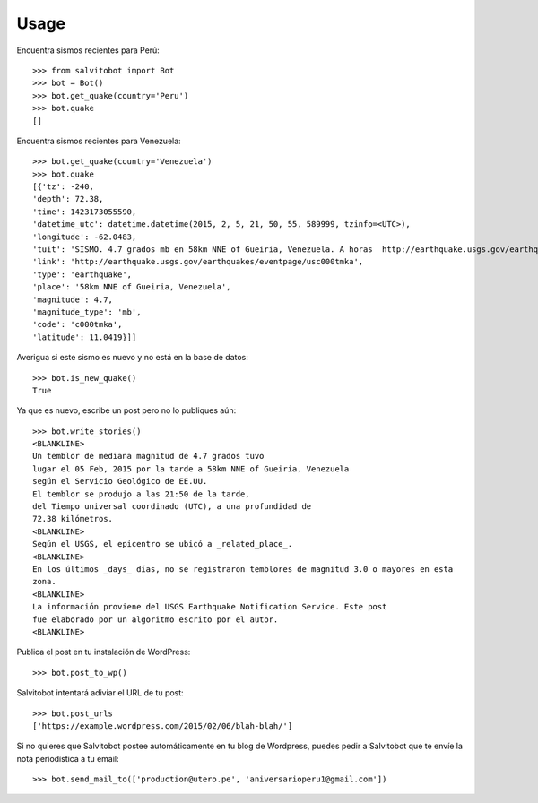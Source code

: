 =====
Usage
=====

.. doctest::

Encuentra sismos recientes para Perú::

    >>> from salvitobot import Bot
    >>> bot = Bot()
    >>> bot.get_quake(country='Peru')
    >>> bot.quake
    []

Encuentra sismos recientes para Venezuela::

    >>> bot.get_quake(country='Venezuela')
    >>> bot.quake
    [{'tz': -240,
    'depth': 72.38,
    'time': 1423173055590,
    'datetime_utc': datetime.datetime(2015, 2, 5, 21, 50, 55, 589999, tzinfo=<UTC>),
    'longitude': -62.0483,
    'tuit': 'SISMO. 4.7 grados mb en 58km NNE of Gueiria, Venezuela. A horas  http://earthquake.usgs.gov/earthquakes/eventpage/usc000tmka',
    'link': 'http://earthquake.usgs.gov/earthquakes/eventpage/usc000tmka',
    'type': 'earthquake',
    'place': '58km NNE of Gueiria, Venezuela',
    'magnitude': 4.7,
    'magnitude_type': 'mb',
    'code': 'c000tmka',
    'latitude': 11.0419}]]

Averigua si este sismo es nuevo y no está en la base de datos::

    >>> bot.is_new_quake()
    True

Ya que es nuevo, escribe un post pero no lo publiques aún::

    >>> bot.write_stories()
    <BLANKLINE>
    Un temblor de mediana magnitud de 4.7 grados tuvo
    lugar el 05 Feb, 2015 por la tarde a 58km NNE of Gueiria, Venezuela
    según el Servicio Geológico de EE.UU.
    El temblor se produjo a las 21:50 de la tarde,
    del Tiempo universal coordinado (UTC), a una profundidad de
    72.38 kilómetros.
    <BLANKLINE>
    Según el USGS, el epicentro se ubicó a _related_place_.
    <BLANKLINE>
    En los últimos _days_ días, no se registraron temblores de magnitud 3.0 o mayores en esta
    zona.
    <BLANKLINE>
    La información proviene del USGS Earthquake Notification Service. Este post
    fue elaborado por un algoritmo escrito por el autor.
    <BLANKLINE>

Publica el post en tu instalación de WordPress::

    >>> bot.post_to_wp()

Salvitobot intentará adiviar el URL de tu post::

    >>> bot.post_urls
    ['https://example.wordpress.com/2015/02/06/blah-blah/']

Si no quieres que Salvitobot postee automáticamente en tu blog de Wordpress,
puedes pedir a Salvitobot que te envíe la nota periodística a tu email::

    >>> bot.send_mail_to(['production@utero.pe', 'aniversarioperu1@gmail.com'])
